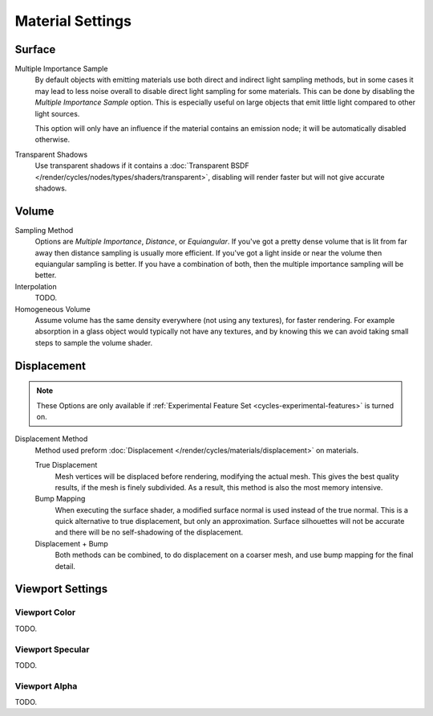 .. _render-cycles-integrator-material_settings:

*****************
Material Settings
*****************

Surface
=======

Multiple Importance Sample
   By default objects with emitting materials use both direct and indirect light sampling methods,
   but in some cases it may lead to less noise overall to disable direct light sampling for some materials.
   This can be done by disabling the *Multiple Importance Sample* option.
   This is especially useful on large objects that emit little light compared to other light sources.

   This option will only have an influence if the material contains an emission node;
   it will be automatically disabled otherwise.

Transparent Shadows
   Use transparent shadows if it contains a :doc:`Transparent BSDF </render/cycles/nodes/types/shaders/transparent>`,
   disabling will render faster but will not give accurate shadows.


Volume
======

Sampling Method
   Options are *Multiple Importance*, *Distance*, or *Equiangular*.
   If you've got a pretty dense volume that is lit from far away then distance sampling is usually more efficient.
   If you've got a light inside or near the volume then equiangular sampling is better.
   If you have a combination of both, then the multiple importance sampling will be better.

Interpolation
   TODO.

Homogeneous Volume
   Assume volume has the same density everywhere (not using any textures), for faster rendering.
   For example absorption in a glass object would typically not have any textures,
   and by knowing this we can avoid taking small steps to sample the volume shader.


.. _cycles-materials-settings-displace:

Displacement
============

.. note::

   These Options are only available if :ref:`Experimental Feature Set <cycles-experimental-features>` is turned on.


Displacement Method
   Method used preform :doc:`Displacement </render/cycles/materials/displacement>` on materials.

   True Displacement
      Mesh vertices will be displaced before rendering, modifying the actual mesh.
      This gives the best quality results, if the mesh is finely subdivided.
      As a result, this method is also the most memory intensive.
   Bump Mapping
      When executing the surface shader, a modified surface normal is used instead of the true normal.
      This is a quick alternative to true displacement, but only an approximation.
      Surface silhouettes will not be accurate and there will be no self-shadowing of the displacement.
   Displacement + Bump
      Both methods can be combined, to do displacement on a coarser mesh,
      and use bump mapping for the final detail.


Viewport Settings
=================

Viewport Color
--------------

TODO.


Viewport Specular
-----------------

TODO.


Viewport Alpha
--------------

TODO.
